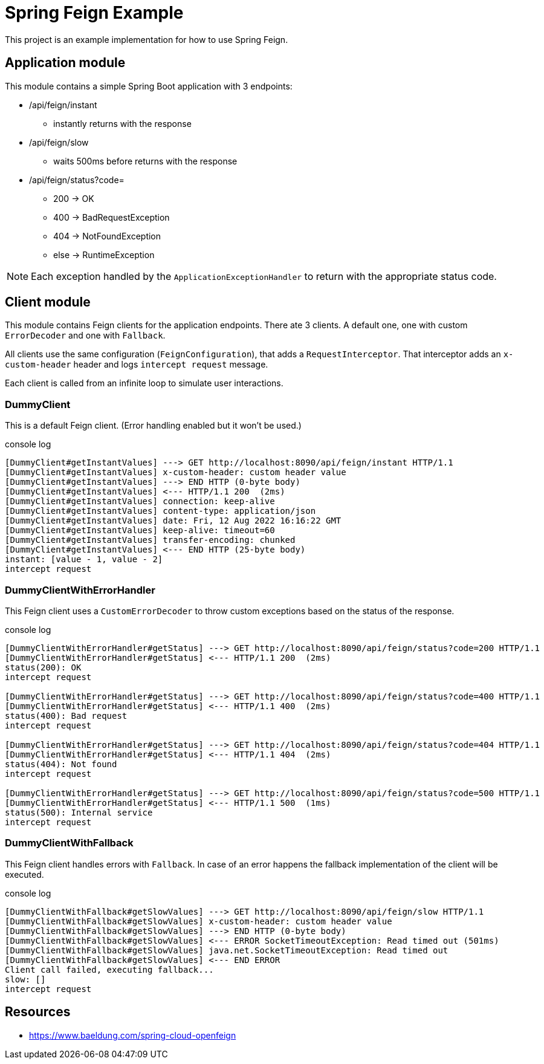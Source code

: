 = Spring Feign Example

This project is an example implementation for how to use Spring Feign.

== Application module

This module contains a simple Spring Boot application with 3 endpoints:

* /api/feign/instant
** instantly returns with the response
* /api/feign/slow
** waits 500ms before returns with the response
* /api/feign/status?code=
** 200 -> OK
** 400 -> BadRequestException
** 404 -> NotFoundException
** else -> RuntimeException

NOTE: Each exception handled by the `ApplicationExceptionHandler` to return with the appropriate status code.

== Client module

This module contains Feign clients for the application endpoints.
There ate 3 clients. A default one, one with custom `ErrorDecoder` and one with `Fallback`.

All clients use the same configuration (`FeignConfiguration`), that adds a `RequestInterceptor`.
That interceptor adds an `x-custom-header` header and logs `intercept request` message.

Each client is called from an infinite loop to simulate user interactions.

=== DummyClient
This is a default Feign client.
(Error handling enabled but it won't be used.)

.console log
----
[DummyClient#getInstantValues] ---> GET http://localhost:8090/api/feign/instant HTTP/1.1
[DummyClient#getInstantValues] x-custom-header: custom header value
[DummyClient#getInstantValues] ---> END HTTP (0-byte body)
[DummyClient#getInstantValues] <--- HTTP/1.1 200  (2ms)
[DummyClient#getInstantValues] connection: keep-alive
[DummyClient#getInstantValues] content-type: application/json
[DummyClient#getInstantValues] date: Fri, 12 Aug 2022 16:16:22 GMT
[DummyClient#getInstantValues] keep-alive: timeout=60
[DummyClient#getInstantValues] transfer-encoding: chunked
[DummyClient#getInstantValues] <--- END HTTP (25-byte body)
instant: [value - 1, value - 2]
intercept request
----

=== DummyClientWithErrorHandler
This Feign client uses a `CustomErrorDecoder` to throw custom exceptions based on the status of the response.

.console log
----
[DummyClientWithErrorHandler#getStatus] ---> GET http://localhost:8090/api/feign/status?code=200 HTTP/1.1
[DummyClientWithErrorHandler#getStatus] <--- HTTP/1.1 200  (2ms)
status(200): OK
intercept request

[DummyClientWithErrorHandler#getStatus] ---> GET http://localhost:8090/api/feign/status?code=400 HTTP/1.1
[DummyClientWithErrorHandler#getStatus] <--- HTTP/1.1 400  (2ms)
status(400): Bad request
intercept request

[DummyClientWithErrorHandler#getStatus] ---> GET http://localhost:8090/api/feign/status?code=404 HTTP/1.1
[DummyClientWithErrorHandler#getStatus] <--- HTTP/1.1 404  (2ms)
status(404): Not found
intercept request

[DummyClientWithErrorHandler#getStatus] ---> GET http://localhost:8090/api/feign/status?code=500 HTTP/1.1
[DummyClientWithErrorHandler#getStatus] <--- HTTP/1.1 500  (1ms)
status(500): Internal service
intercept request
----

=== DummyClientWithFallback
This Feign client handles errors with `Fallback`.
In case of an error happens the fallback implementation of the client will be executed.

.console log
----
[DummyClientWithFallback#getSlowValues] ---> GET http://localhost:8090/api/feign/slow HTTP/1.1
[DummyClientWithFallback#getSlowValues] x-custom-header: custom header value
[DummyClientWithFallback#getSlowValues] ---> END HTTP (0-byte body)
[DummyClientWithFallback#getSlowValues] <--- ERROR SocketTimeoutException: Read timed out (501ms)
[DummyClientWithFallback#getSlowValues] java.net.SocketTimeoutException: Read timed out
[DummyClientWithFallback#getSlowValues] <--- END ERROR
Client call failed, executing fallback...
slow: []
intercept request
----

== Resources
- https://www.baeldung.com/spring-cloud-openfeign
